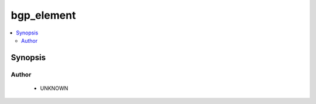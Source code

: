 .. _bgp_element:


bgp_element
+++++++++++

.. versionadded:: 2.4




.. contents::
   :local:
   :depth: 2


Synopsis
--------







Author
~~~~~~

    * UNKNOWN


